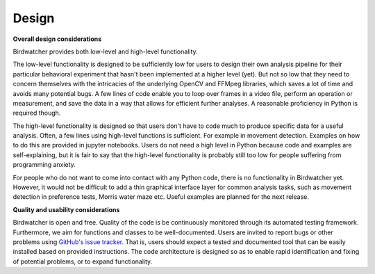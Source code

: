 ######
Design
######

.. contents:: :local:

**Overall design considerations**

Birdwatcher provides both low-level and high-level functionality.

The low-level functionality is designed to be sufficiently low for users to design their own analysis pipeline for
their particular behavioral experiment that hasn't been implemented at a higher level (yet). But not so low that they
need to concern themselves with the intricacies of the underlying OpenCV and FFMpeg libraries, which saves a lot of
time and avoids many potential bugs. A few lines of code enable you to loop over frames in a video file, perform an
operation or measurement, and save the data in a way that allows for efficient further analyses. A reasonable
proficiency in Python is required though.

The high-level functionality is designed so that users don't have to code much to produce specific data for a useful
analysis. Often, a few lines using high-level functions is sufficient. For example in movement detection. Examples on
how to do this are provided in jupyter notebooks. Users do not need a high level in Python because code and examples are
self-explaining, but it is fair to say that the high-level functionality is probably still too low for people suffering
from programming anxiety.

For people who do not want to come into contact with any Python code, there is no functionality in Birdwatcher yet.
However, it would not be difficult to add a thin graphical interface layer for common analysis tasks, such as movement
detection in preference tests, Morris water maze etc. Useful examples are planned for the next release.


**Quality and usability considerations**

Birdwatcher is open and free. Quality of the code is be continuously monitored through its automated testing
framework. Furthermore, we aim for functions and classes to be well-documented. Users are invited to report bugs or
other problems using `GitHub's issue tracker <https://github.com/gbeckers/Birdwatcher/issues>`__. That is, users should
expect a tested and documented tool that can be easily installed based on provided instructions. The code architecture
is designed so as to enable rapid identification and fixing of potential problems, or to expand functionality.



